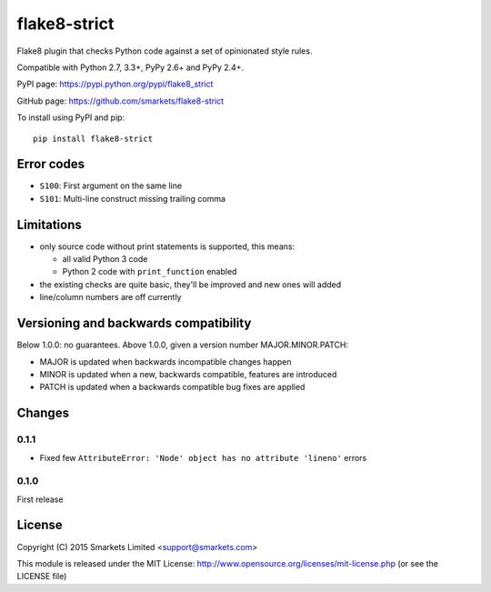 flake8-strict
=============

.. image:: https://travis-ci.org/smarkets/flake8-strict.png?branch=master
   :alt: Build status
   :target: https://travis-ci.org/smarkets/flake8-strict

Flake8 plugin that checks Python code against a set of opinionated style rules.

Compatible with Python 2.7, 3.3+, PyPy 2.6+ and PyPy 2.4+.

PyPI page: https://pypi.python.org/pypi/flake8_strict

GitHub page: https://github.com/smarkets/flake8-strict

To install using PyPI and pip::

    pip install flake8-strict


Error codes
-----------

* ``S100``: First argument on the same line
* ``S101``: Multi-line construct missing trailing comma


Limitations
-----------

* only source code without print statements is supported, this means:

  * all valid Python 3 code
  * Python 2 code with ``print_function`` enabled

* the existing checks are quite basic, they'll be improved and new
  ones will added
* line/column numbers are off currently


Versioning and backwards compatibility
--------------------------------------

Below 1.0.0: no guarantees.
Above 1.0.0, given a version number MAJOR.MINOR.PATCH:

* MAJOR is updated when backwards incompatible changes happen
* MINOR is updated when a new, backwards compatible, features are introduced
* PATCH is updated when a backwards compatible bug fixes are applied

Changes
-------

0.1.1
'''''

* Fixed few ``AttributeError: 'Node' object has no attribute 'lineno'`` errors

0.1.0
'''''

First release


License
-------

Copyright (C) 2015 Smarkets Limited <support@smarkets.com>

This module is released under the MIT License: http://www.opensource.org/licenses/mit-license.php (or see the LICENSE file)
